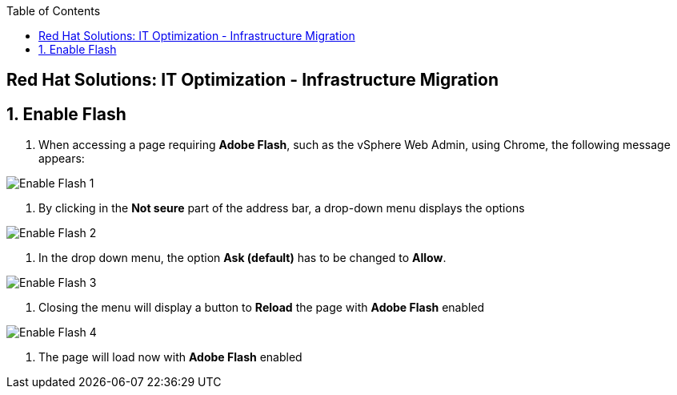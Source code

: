 :scrollbar:
:data-uri:
:toc2:
:imagesdir: images

== Red Hat Solutions: IT Optimization - Infrastructure Migration

:numbered:

== Enable Flash

. When accessing a page requiring *Adobe Flash*, such as the vSphere Web Admin, using Chrome, the following message appears:

image::flash_enable_1.png[Enable Flash 1]

. By clicking in the *Not seure* part of the address bar, a drop-down menu displays the options

image::flash_enable_2.png[Enable Flash 2]

. In the drop down menu, the option *Ask (default)* has to be changed to *Allow*.

image::flash_enable_3.png[Enable Flash 3]

. Closing the menu will display a button to *Reload* the page with *Adobe Flash* enabled

image::flash_enable_4.png[Enable Flash 4]

. The page will load now with *Adobe Flash* enabled
